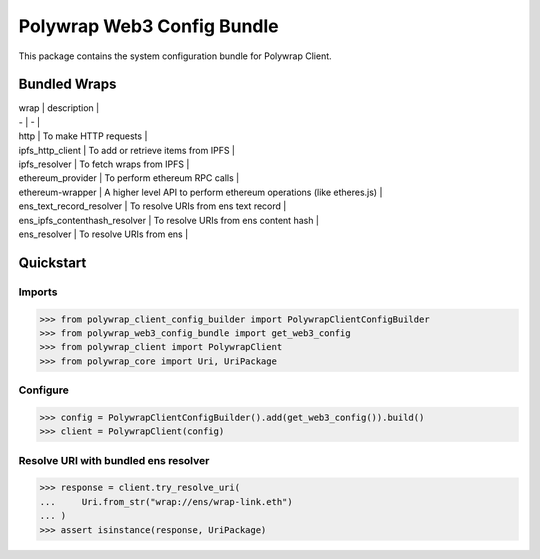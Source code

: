 Polywrap Web3 Config Bundle
===========================
This package contains the system configuration bundle for Polywrap Client.

Bundled Wraps
-------------

| wrap | description |

| - | - |

| http | To make HTTP requests |

| ipfs_http_client | To add or retrieve items from IPFS |

| ipfs_resolver | To fetch wraps from IPFS |

| ethereum_provider | To perform ethereum RPC calls |

| ethereum-wrapper | A higher level API to perform ethereum operations (like etheres.js) |

| ens_text_record_resolver | To resolve URIs from ens text record |

| ens_ipfs_contenthash_resolver | To resolve URIs from ens content hash |

| ens_resolver | To resolve URIs from ens |

Quickstart
----------

Imports
~~~~~~~

>>> from polywrap_client_config_builder import PolywrapClientConfigBuilder
>>> from polywrap_web3_config_bundle import get_web3_config
>>> from polywrap_client import PolywrapClient
>>> from polywrap_core import Uri, UriPackage

Configure
~~~~~~~~~

>>> config = PolywrapClientConfigBuilder().add(get_web3_config()).build()
>>> client = PolywrapClient(config)

Resolve URI with bundled ens resolver
~~~~~~~~~~~~~~~~~~~~~~~~~~~~~~~~~~~~~~~~~~

>>> response = client.try_resolve_uri(
...     Uri.from_str("wrap://ens/wrap-link.eth")
... )
>>> assert isinstance(response, UriPackage)
